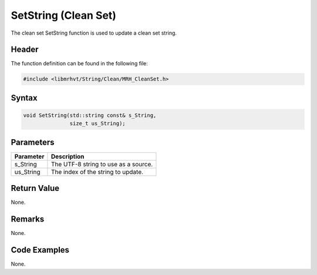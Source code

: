 SetString (Clean Set)
=====================
The clean set SetString function is used to update a clean set string.

Header
------
The function definition can be found in the following file:

.. code-block:: c

    #include <libmrhvt/String/Clean/MRH_CleanSet.h>


Syntax
------
.. code-block:: c

    void SetString(std::string const& s_String, 
                   size_t us_String);


Parameters
----------
.. list-table::
    :header-rows: 1

    * - Parameter
      - Description
    * - s_String
      - The UTF-8 string to use as a source.
    * - us_String
      - The index of the string to update.


Return Value
------------
None.

Remarks
-------
None.

Code Examples
-------------
None.